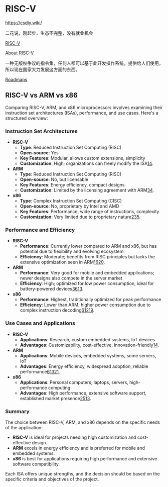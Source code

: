 * RISC-V
:PROPERTIES:
:CUSTOM_ID: risc-v
:END:
https://csdiy.wiki/

二花说，刚起步，生态不完整，没有就业机会

[[https://en.wikipedia.org/wiki/RISC-V][RISC-V]]

[[https://riscv.org/about/][About RISC-V]]

一种无版权争议的指令集，任何人都可以基于此开发操作系统，提供给人们使用，所以现在国家大力发展这方面的东西。

[[https://roadmap.sh/r/risc-v-for-beginners-copy][Roadmaps]]

** RISC-V vs ARM vs x86
:PROPERTIES:
:CUSTOM_ID: risc-v-vs-arm-vs-x86
:END:
Comparing RISC-V, ARM, and x86 microprocessors involves examining their instruction set architectures (ISAs), performance, and use cases. Here's a structured overview:

*** Instruction Set Architectures
:PROPERTIES:
:CUSTOM_ID: instruction-set-architectures
:END:
- *RISC-V*
  - *Type*: Reduced Instruction Set Computing (RISC)
  - *Open-source*: Yes
  - *Key Features*: Modular, allows custom extensions, simplicity
  - *Customization*: High; organizations can freely modify the ISA[[https://www.notion.so/tianheg/1][1]][[https://www.notion.so/tianheg/4][4]].
- *ARM*
  - *Type*: Reduced Instruction Set Computing (RISC)
  - *Open-source*: No, but licensable
  - *Key Features*: Energy efficiency, compact designs
  - *Customization*: Limited by the licensing agreement with ARM[[https://www.notion.so/tianheg/3][3]][[https://www.notion.so/tianheg/4][4]].
- *x86*
  - *Type*: Complex Instruction Set Computing (CISC)
  - *Open-source*: No, proprietary by Intel and AMD
  - *Key Features*: Performance, wide range of instructions, complexity
  - *Customization*: Very limited due to proprietary nature[[https://www.notion.so/tianheg/2][2]][[https://www.notion.so/tianheg/3][3]][[https://www.notion.so/tianheg/5][5]].

*** Performance and Efficiency
:PROPERTIES:
:CUSTOM_ID: performance-and-efficiency
:END:
- *RISC-V*
  - *Performance*: Currently lower compared to ARM and x86, but has potential due to flexibility and evolving ecosystem
  - *Efficiency*: Moderate; benefits from RISC principles but lacks the extensive optimization seen in ARM[[https://www.notion.so/tianheg/16][16]][[https://www.notion.so/tianheg/20][20]].
- *ARM*
  - *Performance*: Very good for mobile and embedded applications; newer designs also compete in the server market
  - *Efficiency*: High; optimized for low power consumption, ideal for battery-powered devices[[https://www.notion.so/tianheg/3][3]][[https://www.notion.so/tianheg/6][6]][[https://www.notion.so/tianheg/13][13]].
- *x86*
  - *Performance*: Highest, traditionally optimized for peak performance
  - *Efficiency*: Lower than ARM; higher power consumption due to complex instruction decoding[[https://www.notion.so/tianheg/6][6]][[https://www.notion.so/tianheg/12][12]][[https://www.notion.so/tianheg/19][19]].

*** Use Cases and Applications
:PROPERTIES:
:CUSTOM_ID: use-cases-and-applications
:END:
- *RISC-V*
  - *Applications*: Research, custom embedded systems, IoT devices
  - *Advantages*: Customizability, cost-effective, innovation-friendly[[https://www.notion.so/tianheg/1][1]][[https://www.notion.so/tianheg/4][4]].
- *ARM*
  - *Applications*: Mobile devices, embedded systems, some servers, IoT
  - *Advantages*: Energy efficiency, widespread adoption, reliable performance[[https://www.notion.so/tianheg/6][6]][[https://www.notion.so/tianheg/13][13]][[https://www.notion.so/tianheg/21][21]].
- *x86*
  - *Applications*: Personal computers, laptops, servers, high-performance computing
  - *Advantages*: High performance, extensive software support, established market presence[[https://www.notion.so/tianheg/2][2]][[https://www.notion.so/tianheg/5][5]][[https://www.notion.so/tianheg/13][13]].

*** Summary
:PROPERTIES:
:CUSTOM_ID: summary
:END:
The choice between RISC-V, ARM, and x86 depends on the specific needs of the application:

- *RISC-V* is ideal for projects needing high customization and cost-effective design.
- *ARM* excels in energy efficiency and is preferred for mobile and embedded systems.
- *x86* is best for applications requiring high performance and extensive software compatibility.

Each ISA offers unique strengths, and the decision should be based on the specific criteria and objectives of the project.

[1] [[https://www.wevolver.com/article/risc-v-vs-arm]] [2] [[https://www.microcontrollertips.com/risc-v-vs-arm-vs-x86-whats-the-difference/]] [3] [[https://emteria.com/blog/arm-vs-x86]] [4] [[https://resources.system-analysis.cadence.com/blog/will-risc-v-replace-arm-in-embedded-systems]] [5] [[https://www.design-reuse-embedded.com/news/202104084/risc-v-vs-arm-vs-x86-ndash-what-39-s-the-difference/]] [6] [[https://www.androidauthority.com/arm-vs-x86-key-differences-explained-568718/]] [7] [[https://blog.paessler.com/risc-v-vs-arm-who-wins]] [8] [[https://medium.com/@aditya-sunjava/exploring-the-differences-arm-vs-risc-v-architecture-0f50cb838190][https://medium.com/[cite/t:@aditya-sunjava/exploring-the-differences-arm-vs-risc-v-architecture-0f50cb838190]]] [9] [[https://forums.anandtech.com/threads/poll-x86-vs-arm-vs-risc-v-what-is-your-favourite-cpu-isa.2617190/]] [10] [[https://www.jocheojeda.com/2024/05/23/understanding-cpu-architectures-arm-vs-x86/]] [11] [[https://www.reddit.com/r/RISCV/comments/11mzbo7/arm_versus_riscv/]] [12] [[https://www.reddit.com/r/RISCV/comments/kd321u/any_reason_for_riscv_or_anything_to_replace_x86/]] [13] [[https://coffeebeans.io/blogs/arm-vs-x86-comparing-architectures-and-their-impact]] [14] [[https://picockpit.com/raspberry-pi/arm-vs-risc-v-vs-x86/]] [15] [[https://www.fierceelectronics.com/analog/risc-v-vs-arm-processors-quick-comparison]] [16] [[https://www.quora.com/How-does-the-RISC-V-architecture-compare-to-Arm-and-x86-in-terms-of-performance-and-energy-efficiency]] [17] [[https://www.candtsolution.com/news_events-detail/what-is-the-difference-between-arm-and-x86/]] [18] [[https://www.dfrobot.com/blog-13483.html]] [19] [[https://www.peila.co.il/blog/arm-vs-x86]] [20] [[https://www.icdrex.com/risc-v-vs-arm-which-open-standard-risc-architecture-is-better-for-your-microchip-project/]] [21] [[https://www.dfrobot.com/blog-13513.html]] [22] [[https://www.reddit.com/r/compsci/comments/ug1bgy/what_can_x86_do_while_arm_cannot/]] [23] [[https://www.redhat.com/en/topics/linux/ARM-vs-x86]] [24] [[https://www.linkedin.com/pulse/risc-v-going-kill-arm-rahul-yadav-yarff]] [25] [[https://www.hpcwire.com/2022/11/18/risc-v-is-far-from-being-an-alternative-to-x86-and-arm-in-hpc/]] [26] [[https://www.esper.io/blog/arm-vs-x86-whats-the-difference]] [27] [[https://www.criticallink.com/2024/03/arm-vs-risc-v/]]
